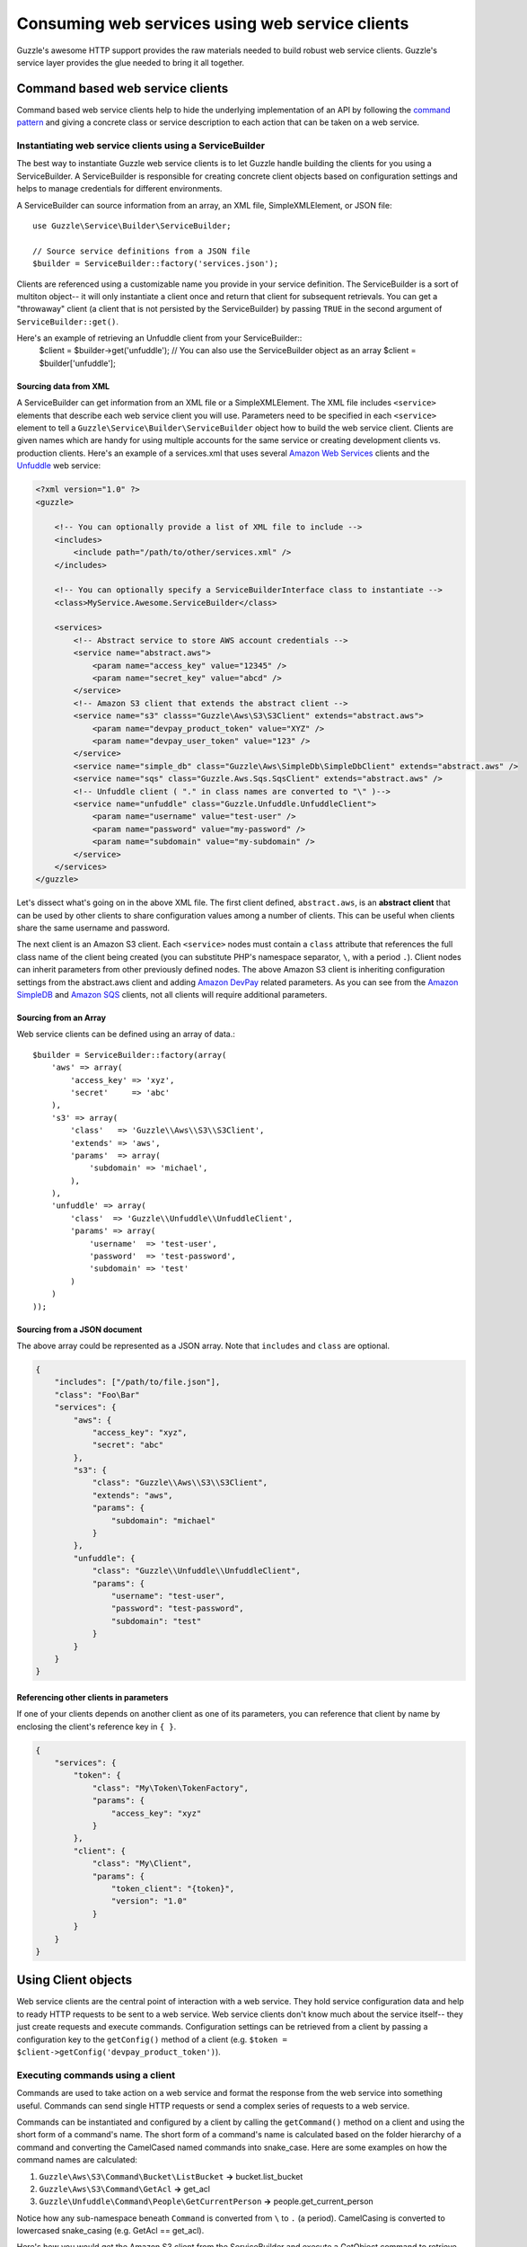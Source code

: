 ================================================
Consuming web services using web service clients
================================================

.. highlight:: php

Guzzle's awesome HTTP support provides the raw materials needed to build robust web service clients. Guzzle's service layer provides the glue needed to bring it all together.

Command based web service clients
---------------------------------

Command based web service clients help to hide the underlying implementation of an API by following the `command pattern <http://en.wikipedia.org/wiki/Command_pattern>`_ and giving a concrete class or service description to each action that can be taken on a web service.

Instantiating web service clients using a ServiceBuilder
~~~~~~~~~~~~~~~~~~~~~~~~~~~~~~~~~~~~~~~~~~~~~~~~~~~~~~~~

The best way to instantiate Guzzle web service clients is to let Guzzle handle building the clients for you using a ServiceBuilder. A ServiceBuilder is responsible for creating concrete client objects based on configuration settings and helps to manage credentials for different environments.

A ServiceBuilder can source information from an array, an XML file, SimpleXMLElement, or JSON file::

    use Guzzle\Service\Builder\ServiceBuilder;

    // Source service definitions from a JSON file
    $builder = ServiceBuilder::factory('services.json');

Clients are referenced using a customizable name you provide in your service definition. The ServiceBuilder is a sort of multiton object-- it will only instantiate a client once and return that client for subsequent retrievals. You can get a "throwaway" client (a client that is not persisted by the ServiceBuilder) by passing ``TRUE`` in the second argument of ``ServiceBuilder::get()``.

Here's an example of retrieving an Unfuddle client from your ServiceBuilder::
    $client = $builder->get('unfuddle');
    // You can also use the ServiceBuilder object as an array
    $client = $builder['unfuddle'];

Sourcing data from XML
^^^^^^^^^^^^^^^^^^^^^^

A ServiceBuilder can get information from an XML file or a SimpleXMLElement. The XML file includes ``<service>`` elements that describe each web service client you will use. Parameters need to be specified in each ``<service>`` element to tell a ``Guzzle\Service\Builder\ServiceBuilder`` object how to build the web service client. Clients are given names which are handy for using multiple accounts for the same service or creating development clients vs. production clients. Here's an example of a services.xml that uses several `Amazon Web Services <http://aws.amazon.com/>`_ clients and the `Unfuddle <http://www.unfuddle.com/>`_ web service:

.. code-block:: xml

    <?xml version="1.0" ?>
    <guzzle>

        <!-- You can optionally provide a list of XML file to include -->
        <includes>
            <include path="/path/to/other/services.xml" />
        </includes>

        <!-- You can optionally specify a ServiceBuilderInterface class to instantiate -->
        <class>MyService.Awesome.ServiceBuilder</class>

        <services>
            <!-- Abstract service to store AWS account credentials -->
            <service name="abstract.aws">
                <param name="access_key" value="12345" />
                <param name="secret_key" value="abcd" />
            </service>
            <!-- Amazon S3 client that extends the abstract client -->
            <service name="s3" classs="Guzzle\Aws\S3\S3Client" extends="abstract.aws">
                <param name="devpay_product_token" value="XYZ" />
                <param name="devpay_user_token" value="123" />
            </service>
            <service name="simple_db" class="Guzzle\Aws\SimpleDb\SimpleDbClient" extends="abstract.aws" />
            <service name="sqs" class="Guzzle.Aws.Sqs.SqsClient" extends="abstract.aws" />
            <!-- Unfuddle client ( "." in class names are converted to "\" )-->
            <service name="unfuddle" class="Guzzle.Unfuddle.UnfuddleClient">
                <param name="username" value="test-user" />
                <param name="password" value="my-password" />
                <param name="subdomain" value="my-subdomain" />
            </service>
        </services>
    </guzzle>

Let's dissect what's going on in the above XML file. The first client defined, ``abstract.aws``, is an **abstract client** that can be used by other clients to share configuration values among a number of clients. This can be useful when clients share the same username and password.

The next client is an Amazon S3 client. Each ``<service>`` nodes must contain a ``class`` attribute that references the full class name of the client being created (you can substitute PHP's namespace separator, ``\``, with a period ``.``). Client nodes can inherit parameters from other previously defined nodes. The above Amazon S3 client is inheriting configuration settings from the abstract.aws client and adding `Amazon DevPay <http://aws.amazon.com/devpay/>`_ related parameters. As you can see from the `Amazon SimpleDB <http://aws.amazon.com/simpledb/>`_ and `Amazon SQS <http://aws.amazon.com/sqs/>`_ clients, not all clients will require additional parameters.

Sourcing from an Array
^^^^^^^^^^^^^^^^^^^^^^

Web service clients can be defined using an array of data.::

    $builder = ServiceBuilder::factory(array(
        'aws' => array(
            'access_key' => 'xyz',
            'secret'     => 'abc'
        ),
        's3' => array(
            'class'   => 'Guzzle\\Aws\\S3\\S3Client',
            'extends' => 'aws',
            'params'  => array(
                'subdomain' => 'michael',
            ),
        ),
        'unfuddle' => array(
            'class'  => 'Guzzle\\Unfuddle\\UnfuddleClient',
            'params' => array(
                'username'  => 'test-user',
                'password'  => 'test-password',
                'subdomain' => 'test'
            )
        )
    ));

Sourcing from a JSON document
^^^^^^^^^^^^^^^^^^^^^^^^^^^^^

The above array could be represented as a JSON array. Note that ``includes`` and ``class`` are optional.

.. code-block:: javascript

    {
        "includes": ["/path/to/file.json"],
        "class": "Foo\Bar"
        "services": {
            "aws": {
                "access_key": "xyz",
                "secret": "abc"
            },
            "s3": {
                "class": "Guzzle\\Aws\\S3\\S3Client",
                "extends": "aws",
                "params": {
                    "subdomain": "michael"
                }
            },
            "unfuddle": {
                "class": "Guzzle\\Unfuddle\\UnfuddleClient",
                "params": {
                    "username": "test-user",
                    "password": "test-password",
                    "subdomain": "test"
                }
            }
        }
    }

Referencing other clients in parameters
^^^^^^^^^^^^^^^^^^^^^^^^^^^^^^^^^^^^^^^

If one of your clients depends on another client as one of its parameters, you can reference that client by name by enclosing the client's reference key in ``{ }``.

.. code-block:: javascript

    {
        "services": {
            "token": {
                "class": "My\Token\TokenFactory",
                "params": {
                    "access_key": "xyz"
                }
            },
            "client": {
                "class": "My\Client",
                "params": {
                    "token_client": "{token}",
                    "version": "1.0"
                }
            }
        }
    }

Using Client objects
--------------------

Web service clients are the central point of interaction with a web service. They hold service configuration data and help to ready HTTP requests to be sent to a web service. Web service clients don't know much about the service itself-- they just create requests and execute commands. Configuration settings can be retrieved from a client by passing a configuration key to the ``getConfig()`` method of a client (e.g. ``$token = $client->getConfig('devpay_product_token')``).

Executing commands using a client
~~~~~~~~~~~~~~~~~~~~~~~~~~~~~~~~~

Commands are used to take action on a web service and format the response from the web service into something useful. Commands can send single HTTP requests or send a complex series of requests to a web service.

Commands can be instantiated and configured by a client by calling the ``getCommand()`` method on a client and using the short form of a command's name. The short form of a command's name is calculated based on the folder hierarchy of a command and converting the CamelCased named commands into snake_case. Here are some examples on how the command names are calculated:

#. ``Guzzle\Aws\S3\Command\Bucket\ListBucket`` **->** bucket.list_bucket
#. ``Guzzle\Aws\S3\Command\GetAcl`` **->** get_acl
#. ``Guzzle\Unfuddle\Command\People\GetCurrentPerson`` **->** people.get_current_person

Notice how any sub-namespace beneath ``Command`` is converted from ``\`` to ``.`` (a period). CamelCasing is converted to lowercased snake_casing (e.g. GetAcl == get_acl).

Here's how you would get the Amazon S3 client from the ServiceBuilder and execute a GetObject command to retrieve an object from Amazon S3::

    // Retrieve the client by name
    $client = $serviceBuilder['s3'];

    $command = $client->getCommand('bucket.get_bucket');
    $command->setBucket('mybucket')->setKey('mykey');

    // The result of the GetObject command returns a Guzzle\Http\Message\Response object
    $httpResponse = $client->execute($command);

    // Get the body of the Amazon S3 object
    echo $httpResponse->getBody();

The GetObject command just returns the HTTP response object when it is executed. This is the default behavior of Guzzle commands unless specified otherwise in the docblock of the ``getResult()`` method of a specific command. Commands don't have to just return the HTTP response; commands might return more valuable information when executed::

    // Get a command from the Amazon S3 client
    $command = $client->getCommand('bucket.list_bucket');
    $command->setBucket('mybucket');

    // Execute the command and get a BucketIterator object
    $objects = $client->execute($command);

    // Iterate over every single object in the bucket. Subsequent requests
    // will be issued to retreive the next result of a truncated response.
    foreach ($objects as $object) {
        echo "{$object['key']} {$object['size']}\n";
    }

    // You can get access to the HTTP request issued by the command and the response
    echo $command->getRequest();
    echo $command->getResponse();

The ListBucket command above returns a ``Guzzle\Aws\S3\Model\BucketIterator`` which will iterate over the entire contents of a bucket.

You can take some shortcuts in your code by passing key-value pair arguments to a command::

    $objects = $client->getCommand('bucket.list_bucket', array('bucket' => 'my_bucket'))->execute();

Executing commands in parallel using CommandSets
~~~~~~~~~~~~~~~~~~~~~~~~~~~~~~~~~~~~~~~~~~~~~~~~

Commands can be sent in parallel using ``Guzzle\Service\Command\CommandSet`` objects::

    $client = $serviceBuilder['simple_db'];
    $client->execute(array(
        $client->getCommand('get_attributes', array(
            'domain' => 'test',
            'item_name' => 'item1'
        )),
        $client->getCommand('get_attributes', array(
            'domain' => 'test',
            'item_name' => 'item2'
        )),
        $client->getCommand('delete_domain', array(
            'domain' => 'test_2'
        ))
    ));
    foreach ($set as $command) {
        echo $command->getName() . ': ' . $command->getResponse()->getStatusCode() . "\n";
    }

Guzzle doesn't require that all of the commands in a CommandSet originate from the same client. This allows you to write extremely efficient code when you need to send several requests to multiple services::

    use Guzzle\Service\Command\CommandSet;

    // Get all of the commands from a registered client object
    $set = new CommandSet(array(
        $serviceBuilder['simple_db']->getCommand('get_attributes', array(
            'domain' => 'test',
            'item_name' => 'item1'
        )),
        $serviceBuilder['s3']->getCommand('bucket.head_bucket', array(
            'bucket' => 'my_bucket'
        )),
        $serviceBuilder['unfuddle']->getCommand('people.get_current_person'),
    ));

    $set->execute();

    foreach ($set as $command) {
        // Do something with the results of each command
        switch ($command->getName()) {
            case 'get_attributes':
                break;
            case 'bucket.head_bucket':
                break;
            case 'people.get_current_person':
                break;
        }
    }

Next steps
~~~~~~~~~~

Check the documentation of the web service client you are using to see the available commands for the client. Some clients will mix :doc:`service descriptions </guide/service/service_descriptions>` with concrete commands, so will need to check if an XML or JSON service description is present.
